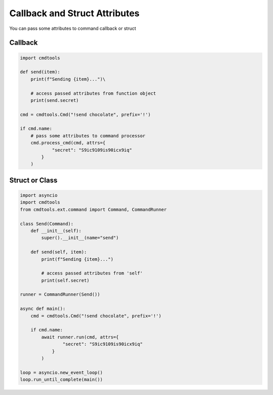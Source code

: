 Callback and Struct Attributes
==============================

You can pass some attributes to command callback or struct

Callback
--------

.. code:: py
    
    import cmdtools
    
    def send(item):
        print(f"Sending {item}...")\
    
        # access passed attributes from function object
        print(send.secret)

    cmd = cmdtools.Cmd("!send chocolate", prefix='!')
    
    if cmd.name:
        # pass some attributes to command processor
        cmd.process_cmd(cmd, attrs={
                "secret": "S9ic9109is90icx9iq"
            }
        )

Struct or Class
---------------

.. code:: py
    
    import asyncio
    import cmdtools
    from cmdtools.ext.command import Command, CommandRunner
    
    class Send(Command):
        def __init__(self):
            super().__init__(name="send")
            
        def send(self, item):
            print(f"Sending {item}...")
            
            # access passed attributes from 'self'
            print(self.secret)
            
    runner = CommandRunner(Send())

    async def main():
        cmd = cmdtools.Cmd("!send chocolate", prefix='!')

        if cmd.name:
            await runner.run(cmd, attrs={
                    "secret": "S9ic9109is90icx9iq"
                }
            )

    loop = asyncio.new_event_loop()
    loop.run_until_complete(main())
